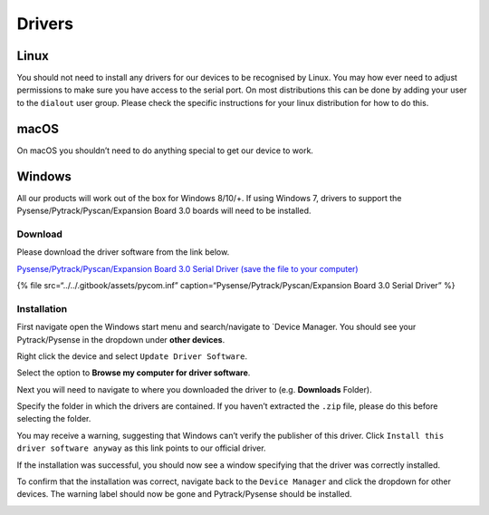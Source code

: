 Drivers
=======

Linux
-----

You should not need to install any drivers for our devices to be
recognised by Linux. You may how ever need to adjust permissions to make
sure you have access to the serial port. On most distributions this can
be done by adding your user to the ``dialout`` user group. Please check
the specific instructions for your linux distribution for how to do
this.

macOS
-----

On macOS you shouldn’t need to do anything special to get our device to
work.

Windows
-------

All our products will work out of the box for Windows 8/10/+. If using
Windows 7, drivers to support the Pysense/Pytrack/Pyscan/Expansion Board
3.0 boards will need to be installed.

Download
~~~~~~~~

Please download the driver software from the link below.

`Pysense/Pytrack/Pyscan/Expansion Board 3.0 Serial Driver (save the file
to your
computer) <https://raw.githubusercontent.com/pycom/pycom-documentation/master/pytrackpysense/installation/pycom.inf>`__

{% file src=“../../.gitbook/assets/pycom.inf”
caption=“Pysense/Pytrack/Pyscan/Expansion Board 3.0 Serial Driver” %}

Installation
~~~~~~~~~~~~

First navigate open the Windows start menu and search/navigate to
\`Device Manager. You should see your Pytrack/Pysense in the dropdown
under **other devices**.

|image0|

Right click the device and select ``Update Driver Software``.

|image1|

Select the option to **Browse my computer for driver software**.

|image2|

Next you will need to navigate to where you downloaded the driver to
(e.g. **Downloads** Folder).

|image3|

Specify the folder in which the drivers are contained. If you haven’t
extracted the ``.zip`` file, please do this before selecting the folder.

|image4|

You may receive a warning, suggesting that Windows can’t verify the
publisher of this driver. Click ``Install this driver software anyway``
as this link points to our official driver.

|image5|

If the installation was successful, you should now see a window
specifying that the driver was correctly installed.

|image6|

To confirm that the installation was correct, navigate back to the
``Device Manager`` and click the dropdown for other devices. The warning
label should now be gone and Pytrack/Pysense should be installed.

|image7|

.. |image0| image:: ../../.gitbook/assets/win7-1.png
.. |image1| image:: ../../.gitbook/assets/win7-2%20%281%29.png
.. |image2| image:: ../../.gitbook/assets/win7-3.png
.. |image3| image:: ../../.gitbook/assets/win7-4%20%281%29.png
.. |image4| image:: ../../.gitbook/assets/win7-5%20%281%29.png
.. |image5| image:: ../../.gitbook/assets/win7-6%20%281%29.png
.. |image6| image:: ../../.gitbook/assets/win7-7.png
.. |image7| image:: ../../.gitbook/assets/win7-8.png

